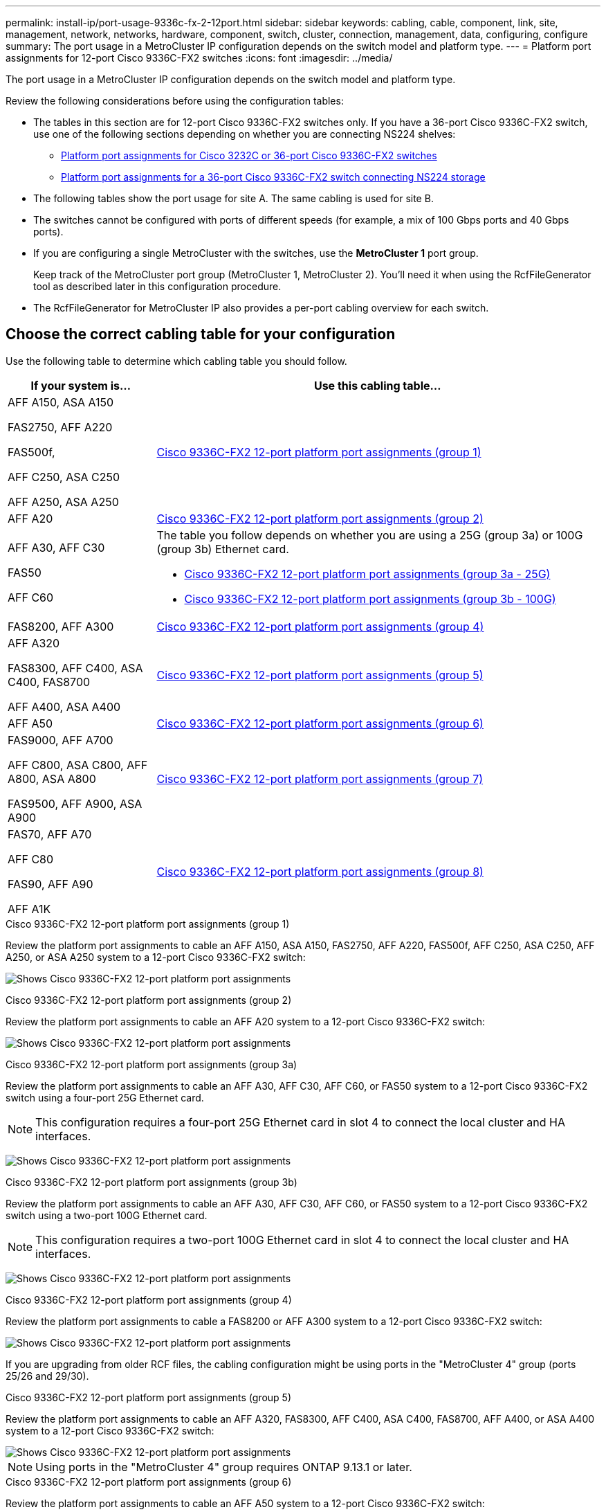 ---
permalink: install-ip/port-usage-9336c-fx-2-12port.html
sidebar: sidebar
keywords: cabling, cable, component, link, site, management, network, networks, hardware, component, switch, cluster, connection, management, data, configuring, configure
summary: The port usage in a MetroCluster IP configuration depends on the switch model and platform type.
---
= Platform port assignments for 12-port Cisco 9336C-FX2 switches 
:icons: font
:imagesdir: ../media/

[.lead]
The port usage in a MetroCluster IP configuration depends on the switch model and platform type.

Review the following considerations before using the configuration tables:

* The tables in this section are for 12-port Cisco 9336C-FX2 switches only. If you have a 36-port Cisco 9336C-FX2 switch, use one of the following sections depending on whether you are connecting NS224 shelves:
** link:port_usage_3232c_9336c.html[Platform port assignments for Cisco 3232C or 36-port Cisco 9336C-FX2 switches]
** link:port_usage_9336c_shared.html[Platform port assignments for a 36-port Cisco 9336C-FX2 switch connecting NS224 storage]
* The following tables show the port usage for site A. The same cabling is used for site B.
* The switches cannot be configured with ports of different speeds (for example, a mix of 100 Gbps ports and 40 Gbps ports).
* If you are configuring a single MetroCluster with the switches, use the *MetroCluster 1* port group.
+
Keep track of the MetroCluster port group (MetroCluster 1, MetroCluster 2). You'll need it when using the RcfFileGenerator tool as described later in this configuration procedure.

* The RcfFileGenerator for MetroCluster IP also provides a per-port cabling overview for each switch.


== Choose the correct cabling table for your configuration

Use the following table to determine which cabling table you should follow. 

[cols=2*,options="header",cols="25,75"]
|===
| If your system is...
| Use this cabling table...
|
AFF A150, ASA A150

FAS2750, AFF A220 

FAS500f,

AFF C250, ASA C250

AFF A250, ASA A250 | <<table_1_cisco_3232c_9336c,Cisco 9336C-FX2 12-port platform port assignments (group 1)>>
|
AFF A20| <<table_2_cisco_3232c_9336c,Cisco 9336C-FX2 12-port platform port assignments (group 2)>>
|
AFF A30, AFF C30

FAS50 

AFF C60
a|
The table you follow depends on whether you are using a 25G (group 3a) or 100G (group 3b) Ethernet card. 

 * <<table_3a_cisco_3232c_9336c,Cisco 9336C-FX2 12-port platform port assignments (group 3a - 25G)>> 
 * <<table_3b_cisco_3232c_9336c,Cisco 9336C-FX2 12-port platform port assignments (group 3b - 100G)>>
| FAS8200, AFF A300 | <<table_4_cisco_3232c_9336c,Cisco 9336C-FX2 12-port platform port assignments (group 4)>>
| AFF A320 

FAS8300, AFF C400, ASA C400, FAS8700

AFF A400, ASA A400 | <<table_5_cisco_3232c_9336c,Cisco 9336C-FX2 12-port platform port assignments (group 5)>>
| AFF A50| <<table_6_cisco_3232c_9336c,Cisco 9336C-FX2 12-port platform port assignments (group 6)>>
| 
FAS9000, AFF A700

AFF C800, ASA C800, AFF A800, ASA A800

FAS9500, AFF A900, ASA A900 | <<table_7_cisco_3232c_9336c,Cisco 9336C-FX2 12-port platform port assignments (group 7)>>
|
FAS70, AFF A70

AFF C80

FAS90, AFF A90

AFF A1K


 | <<table_8_cisco_3232c_9336c,Cisco 9336C-FX2 12-port platform port assignments (group 8)>>
|===


[[table_1_cisco_3232c_9336c]]
.Cisco 9336C-FX2 12-port platform port assignments (group 1)

Review the platform port assignments to cable an AFF A150, ASA A150, FAS2750, AFF A220, FAS500f, AFF C250, ASA C250, AFF A250, or ASA A250 system to a 12-port Cisco 9336C-FX2 switch:


image:../media/<insert_image>[Shows Cisco 9336C-FX2 12-port platform port assignments]

[[table_2_cisco_3232c_9336c]]
.Cisco 9336C-FX2 12-port platform port assignments (group 2)

Review the platform port assignments to cable an AFF A20 system to a 12-port Cisco 9336C-FX2 switch:

image:../media/<insert_image>.png[Shows Cisco 9336C-FX2 12-port platform port assignments]

[[table_3a_cisco_3232c_9336c]]
.Cisco 9336C-FX2 12-port platform port assignments (group 3a)


Review the platform port assignments to cable an AFF A30, AFF C30, AFF C60, or FAS50 system to a 12-port Cisco 9336C-FX2 switch using a four-port 25G Ethernet card.

NOTE: This configuration requires a four-port 25G Ethernet card in slot 4 to connect the local cluster and HA interfaces.

image:../media/<insert_image>.png[Shows Cisco 9336C-FX2 12-port platform port assignments]

[[table_3b_cisco_3232c_9336c]]
.Cisco 9336C-FX2 12-port platform port assignments (group 3b)

Review the platform port assignments to cable an AFF A30, AFF C30, AFF C60, or FAS50 system to a 12-port Cisco 9336C-FX2 switch using a two-port 100G Ethernet card.

NOTE: This configuration requires a two-port 100G Ethernet card in slot 4 to connect the local cluster and HA interfaces.

image:../media/<insert_image>.png[Shows Cisco 9336C-FX2 12-port platform port assignments]


[[table_4_cisco_3232c_9336c]]
.Cisco 9336C-FX2 12-port platform port assignments (group 4)

Review the platform port assignments to cable a FAS8200 or AFF A300 system to a 12-port Cisco 9336C-FX2 switch:

image::../media/<insert_image>.png[Shows Cisco 9336C-FX2 12-port platform port assignments]

If you are upgrading from older RCF files, the cabling configuration might be using ports in the "MetroCluster 4" group (ports 25/26 and 29/30). 

[[table_5_cisco_3232c_9336c]]
.Cisco 9336C-FX2 12-port platform port assignments (group 5)

Review the platform port assignments to cable an AFF A320, FAS8300, AFF C400, ASA C400, FAS8700, AFF A400, or ASA A400 system to a 12-port Cisco 9336C-FX2 switch:

image::../media/<insert_image>.png[Shows Cisco 9336C-FX2 12-port platform port assignments]


NOTE: Using ports in the "MetroCluster 4" group requires ONTAP 9.13.1 or later.

[[table_6_cisco_3232c_9336c]]
.Cisco 9336C-FX2 12-port platform port assignments (group 6)

Review the platform port assignments to cable an AFF A50 system to a 12-port Cisco 9336C-FX2 switch:

image::../media/<insert_image>.png[Shows Cisco 9336C-FX2 12-port platform port assignments]

[[table_7_cisco_3232c_9336c]]
.Cisco 9336C-FX2 12-port platform port assignments (group 7)

Review the platform port assignments to cable a FAS9000, AFF A700, AFF C800, ASA C800, AFF A800, ASA A800, FAS9500, AFF A900, or ASA A900 system to a 12-port Cisco 9336C-FX2 switch:

image::../media/<insert_image>.png[Shows Cisco 9336C-FX2 12-port platform port assignments]

*Note 1*: Use either ports e4a and e4e or e4a and e8a if you are using an X91440A adapter (40Gbps). Use either ports e4a and e4b or e4a and e8a if you are using an X91153A adapter (100Gbps).

NOTE: Using ports in the "MetroCluster 4" group requires ONTAP 9.13.1 or later.

[[table_8_cisco_3232c_9336c]]
.Cisco 9336C-FX2 12-port platform port assignments (group 8)

Review the platform port assignments to cable an AFF A70, FAS70, AFF C80, FAS90, AFF A90, or AFF A1K system to a 12-port Cisco 9336C-FX2 switch:


image:../media/<insert_image>.png[Shows Cisco 9336C-FX2 12-port platform port assignments]

// 2025 Feb 13, ONTAPDOC-2386
// 2024 Dec 09, ONTAPDOC-2349
// 2024 Jun 07, ONTAPDOC-1734 
// 2023 Oct 25, ONTAPDOC-1201
// 2023 Apr 28, change Cisco 9336C-FX2-FX2 table
// BURT 1501501 Sept 7th, 2022
// 2023-MAR-9, BURT 1533595 (new C-Series platforms)


